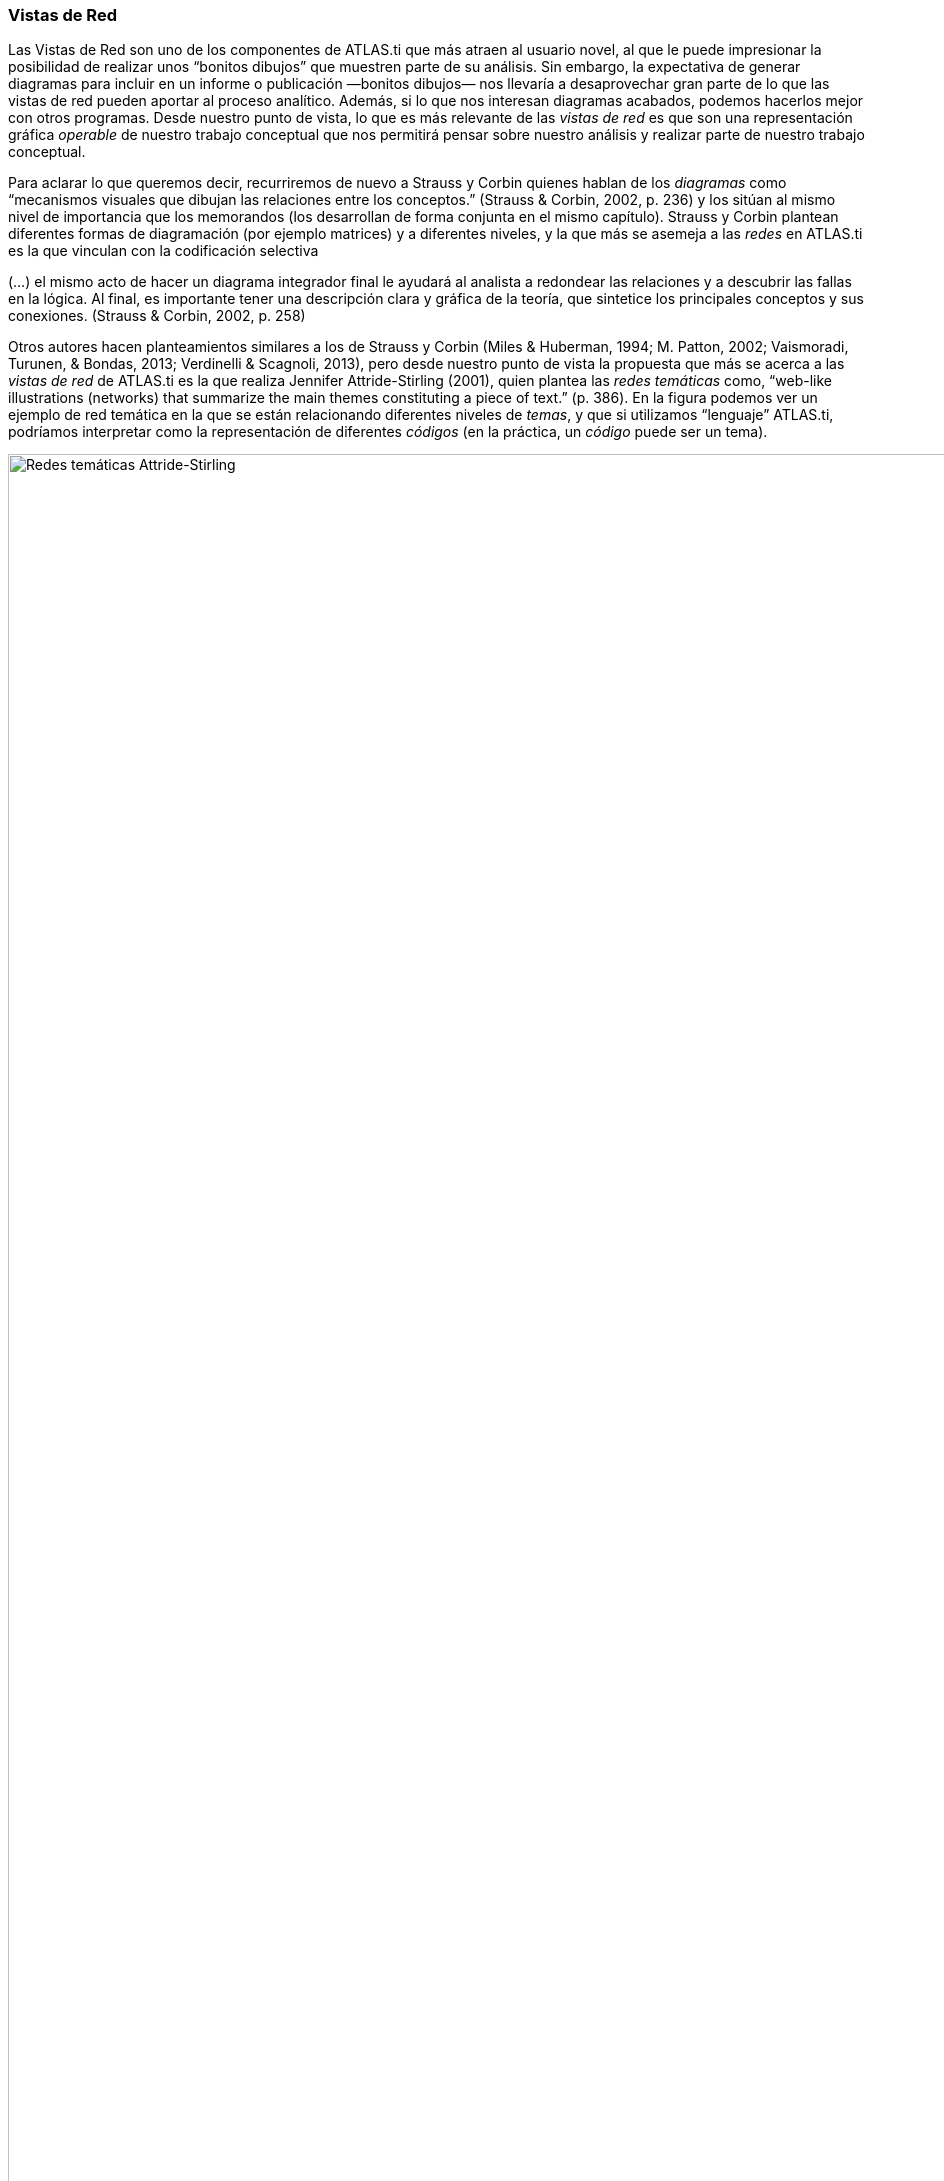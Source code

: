 [[vistas-de-red]]
=== Vistas de Red

Las Vistas de Red son uno de los componentes de ATLAS.ti que más atraen
al usuario novel, al que le puede impresionar la posibilidad de realizar
unos “bonitos dibujos” que muestren parte de su análisis. Sin embargo,
la expectativa de generar diagramas para incluir en un informe o
publicación —bonitos dibujos— nos llevaría a desaprovechar gran parte de
lo que las vistas de red pueden aportar al proceso analítico. Además, si
lo que nos interesan diagramas acabados, podemos hacerlos mejor con
otros programas. Desde nuestro punto de vista, lo que es más relevante
de las _vistas de red_ es que son una representación gráfica _operable_
de nuestro trabajo conceptual que nos permitirá pensar sobre nuestro
análisis y realizar parte de nuestro trabajo conceptual.

Para aclarar lo que queremos decir, recurriremos de nuevo a Strauss y
Corbin quienes hablan de los _diagramas_ como “mecanismos visuales que
dibujan las relaciones entre los conceptos.” (Strauss & Corbin, 2002, p.
236) y los sitúan al mismo nivel de importancia que los memorandos (los
desarrollan de forma conjunta en el mismo capítulo). Strauss y Corbin
plantean diferentes formas de diagramación (por ejemplo matrices) y a
diferentes niveles, y la que más se asemeja a las _redes_ en ATLAS.ti es
la que vinculan con la codificación selectiva

(…) el mismo acto de hacer un diagrama integrador final le ayudará al
analista a redondear las relaciones y a descubrir las fallas en la
lógica. Al final, es importante tener una descripción clara y gráfica de
la teoría, que sintetice los principales conceptos y sus conexiones.
(Strauss & Corbin, 2002, p. 258)

Otros autores hacen planteamientos similares a los de Strauss y Corbin
(Miles & Huberman, 1994; M. Patton, 2002; Vaismoradi, Turunen, & Bondas,
2013; Verdinelli & Scagnoli, 2013), pero desde nuestro punto de vista la
propuesta que más se acerca a las _vistas de red_ de ATLAS.ti es la que
realiza Jennifer Attride-Stirling (2001), quien plantea las _redes
temáticas_ como, “web-like illustrations (networks) that summarize the
main themes constituting a piece of text.” (p. 386). En la figura
podemos ver un ejemplo de red temática en la que se están relacionando
diferentes niveles de __temas__, y que si utilizamos “lenguaje”
ATLAS.ti, podríamos interpretar como la representación de diferentes
_códigos_ (en la práctica, un _código_ puede ser un tema).

image::images/image-112.png[Redes temáticas Attride-Stirling, 2001, p.388]

Las _Redes_ nos permitirán no sólo representar gráficamente las
relaciones creadas entre los diferentes componentes que forman parte de
la UH, sino que serán también un espacio donde podremos crear nuevas
relaciones entre componentesfootnote:[En la práctica, la forma más fácil
de crear relaciones entre elementos es desde el editor de __Vistas de
Red__.] o incluso crear nuevos componentes (códigos, anotaciones y
familias). Esto significa que podemos considerar a las _Redes_ no sólo
como el espacio para la representación del trabajo realizado, sino como
un espacio para *desarrollar y refinar* dicho trabajo.

Ahora que quizás tenemos una idea más clara de qué son y de cuan
importantes son las __redes__, veamos cómo podemos trabajar con ellas en
ATLAS.ti.
